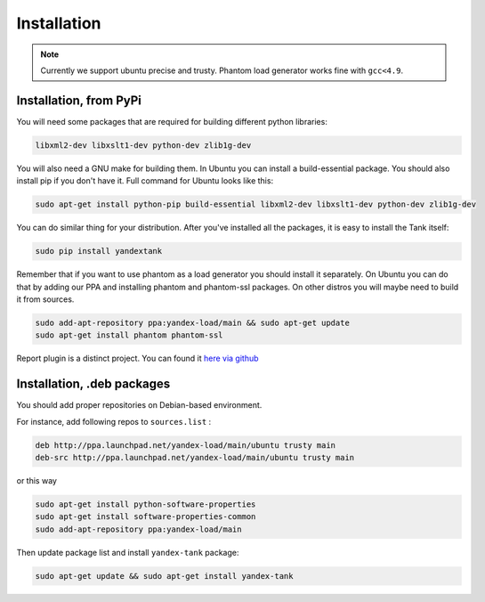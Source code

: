 ============
Installation
============

.. note::
  Currently we support ubuntu precise and trusty.
  Phantom load generator works fine with ``gcc<4.9``.

************************
Installation, from PyPi
************************

You will need some packages that are required for building different python libraries:

.. code-block:: bash

    libxml2-dev libxslt1-dev python-dev zlib1g-dev

You will also need a GNU make for building them. In Ubuntu you can install a build-essential package. You should also install pip if you don't have it. Full command for Ubuntu looks like this:

.. code-block:: bash

    sudo apt-get install python-pip build-essential libxml2-dev libxslt1-dev python-dev zlib1g-dev

You can do similar thing for your distribution. After you've installed all the packages, it is easy to install the Tank itself:

.. code-block:: bash

    sudo pip install yandextank

Remember that if you want to use phantom as a load generator you should install it separately. On Ubuntu you can do that by adding our PPA and installing phantom and phantom-ssl packages. On other distros you will maybe need to build it from sources.

.. code-block:: bash

    sudo add-apt-repository ppa:yandex-load/main && sudo apt-get update
    sudo apt-get install phantom phantom-ssl

Report plugin is a distinct project. You can found it `here via github <https://github.com/yandex-load/yatank-online>`_

****************************
Installation, .deb packages
****************************

You should add proper repositories on Debian-based environment.

For instance, add following repos to ``sources.list`` :

.. code-block:: bash

    deb http://ppa.launchpad.net/yandex-load/main/ubuntu trusty main
    deb-src http://ppa.launchpad.net/yandex-load/main/ubuntu trusty main

or this way

.. code-block:: bash

    sudo apt-get install python-software-properties
    sudo apt-get install software-properties-common
    sudo add-apt-repository ppa:yandex-load/main

Then update package list and install ``yandex-tank`` package:

.. code-block:: bash

    sudo apt-get update && sudo apt-get install yandex-tank
